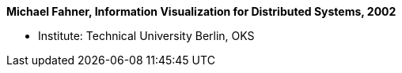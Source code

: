 *Michael Fahner, Information Visualization for Distributed Systems, 2002*

* Institute: Technical University Berlin, OKS
ifdef::local[]
* Local links:
    link:/library/masterthesis/fahner-michael-2002.pdf[PDF]
endif::[]

